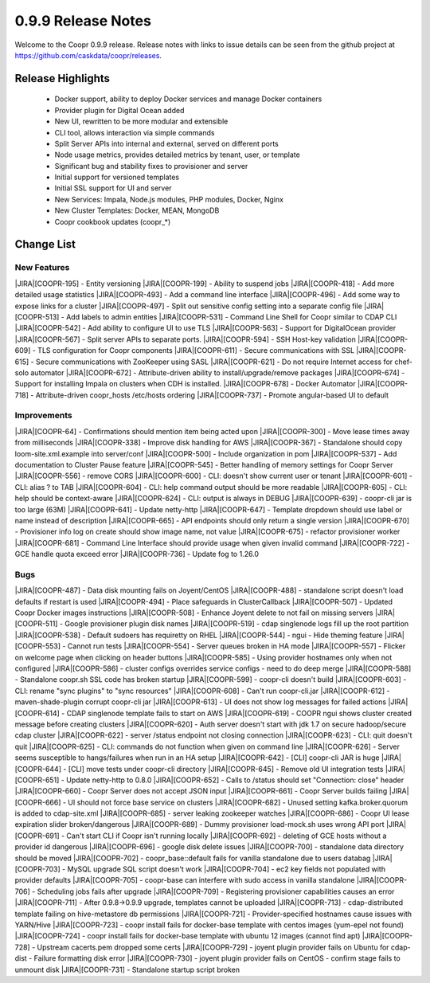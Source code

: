 ..
   Copyright © 2012-2015 Cask Data, Inc.

   Licensed under the Apache License, Version 2.0 (the "License");
   you may not use this file except in compliance with the License.
   You may obtain a copy of the License at
 
       http://www.apache.org/licenses/LICENSE-2.0

   Unless required by applicable law or agreed to in writing, software
   distributed under the License is distributed on an "AS IS" BASIS,
   WITHOUT WARRANTIES OR CONDITIONS OF ANY KIND, either express or implied.
   See the License for the specific language governing permissions and
   limitations under the License.

.. _release-notes-0.9.9:

.. index::
   single: Release Notes

===================
0.9.9 Release Notes
===================

Welcome to the Coopr 0.9.9 release. Release notes with links to issue details can be seen
from the github project at https://github.com/caskdata/coopr/releases.

Release Highlights
------------------
  * Docker support, ability to deploy Docker services and manage Docker containers
  * Provider plugin for Digital Ocean added
  * New UI, rewritten to be more modular and extensible
  * CLI tool, allows interaction via simple commands
  * Split Server APIs into internal and external, served on different ports
  * Node usage metrics, provides detailed metrics by tenant, user, or template
  * Significant bug and stability fixes to provisioner and server
  * Initial support for versioned templates
  * Initial SSL support for UI and server

  * New Services: Impala, Node.js modules, PHP modules, Docker, Nginx 
  * New Cluster Templates: Docker, MEAN, MongoDB
  * Coopr cookbook updates (coopr_*)

Change List
-----------

.. |JIRA| replace:: https://issues.cask.co/browse/

New Features
............
|JIRA|[COOPR-195] - Entity versioning
|JIRA|[COOPR-199] - Ability to suspend jobs
|JIRA|[COOPR-418] - Add more detailed usage statistics
|JIRA|[COOPR-493] - Add a command line interface
|JIRA|[COOPR-496] - Add some way to expose links for a cluster
|JIRA|[COOPR-497] - Split out sensitive config setting into a separate config file
|JIRA|[COOPR-513] - Add labels to admin entities
|JIRA|[COOPR-531] - Command Line Shell for Coopr similar to CDAP CLI
|JIRA|[COOPR-542] - Add ability to configure UI to use TLS
|JIRA|[COOPR-563] - Support for DigitalOcean provider
|JIRA|[COOPR-567] - Split server APIs to separate ports.
|JIRA|[COOPR-594] - SSH Host-key validation
|JIRA|[COOPR-609] - TLS configuration for Coopr components
|JIRA|[COOPR-611] - Secure communications with SSL
|JIRA|[COOPR-615] - Secure communications with ZooKeeper using SASL
|JIRA|[COOPR-621] - Do not require Internet access for chef-solo automator
|JIRA|[COOPR-672] - Attribute-driven ability to install/upgrade/remove packages
|JIRA|[COOPR-674] - Support for installing Impala on clusters when CDH is installed.
|JIRA|[COOPR-678] - Docker Automator
|JIRA|[COOPR-718] - Attribute-driven coopr_hosts /etc/hosts ordering
|JIRA|[COOPR-737] - Promote angular-based UI to default

Improvements
............
|JIRA|[COOPR-64] - Confirmations should mention item being acted upon
|JIRA|[COOPR-300] - Move lease times away from milliseconds
|JIRA|[COOPR-338] - Improve disk handling for AWS
|JIRA|[COOPR-367] - Standalone should copy loom-site.xml.example into server/conf
|JIRA|[COOPR-500] - Include organization in pom
|JIRA|[COOPR-537] - Add documentation to Cluster Pause feature
|JIRA|[COOPR-545] - Better handling of memory settings for Coopr Server
|JIRA|[COOPR-556] - remove CORS
|JIRA|[COOPR-600] - CLI: doesn't show current user or tenant
|JIRA|[COOPR-601] - CLI: alias ? to TAB
|JIRA|[COOPR-604] - CLI: help command output should be more readable
|JIRA|[COOPR-605] - CLI: help should be context-aware
|JIRA|[COOPR-624] - CLI: output is always in DEBUG
|JIRA|[COOPR-639] - coopr-cli jar is too large (63M)
|JIRA|[COOPR-641] - Update netty-http
|JIRA|[COOPR-647] - Template dropdown should use label or name instead of description
|JIRA|[COOPR-665] - API endpoints should only return a single version
|JIRA|[COOPR-670] - Provisioner info log on create should show image name, not value
|JIRA|[COOPR-675] - refactor provisioner worker
|JIRA|[COOPR-681] - Command Line Interface should provide usage when given invalid command
|JIRA|[COOPR-722] - GCE handle quota exceed error
|JIRA|[COOPR-736] - Update fog to 1.26.0

Bugs
....
|JIRA|[COOPR-487] - Data disk mounting fails on Joyent/CentOS
|JIRA|[COOPR-488] - standalone script doesn't load defaults if restart is used
|JIRA|[COOPR-494] - Place safeguards in ClusterCallback
|JIRA|[COOPR-507] - Updated Coopr Docker images instructions
|JIRA|[COOPR-508] - Enhance Joyent delete to not fail on missing servers
|JIRA|[COOPR-511] - Google provisioner plugin disk names
|JIRA|[COOPR-519] - cdap singlenode logs fill up the root partition
|JIRA|[COOPR-538] - Default sudoers has requiretty on RHEL
|JIRA|[COOPR-544] - ngui - Hide theming feature
|JIRA|[COOPR-553] - Cannot run tests
|JIRA|[COOPR-554] - Server queues broken in HA mode
|JIRA|[COOPR-557] - Flicker on welcome page when clicking on header buttons
|JIRA|[COOPR-585] - Using provider hostnames only when not configured
|JIRA|[COOPR-586] - cluster configs overrides service configs - need to do deep merge
|JIRA|[COOPR-588] - Standalone coopr.sh SSL code has broken startup
|JIRA|[COOPR-599] - coopr-cli doesn't build
|JIRA|[COOPR-603] - CLI: rename "sync plugins" to "sync resources"
|JIRA|[COOPR-608] - Can't run coopr-cli.jar
|JIRA|[COOPR-612] - maven-shade-plugin corrupt coopr-cli jar
|JIRA|[COOPR-613] - UI does not show log messages for failed actions
|JIRA|[COOPR-614] - CDAP singlenode template fails to start on AWS
|JIRA|[COOPR-619] - COOPR ngui shows cluster created message before creating clusters
|JIRA|[COOPR-620] - Auth server doesn't start with jdk 1.7 on secure hadoop/secure cdap cluster
|JIRA|[COOPR-622] - server /status endpoint not closing connection
|JIRA|[COOPR-623] - CLI: quit doesn't quit
|JIRA|[COOPR-625] - CLI: commands do not function when given on command line
|JIRA|[COOPR-626] - Server seems susceptible to hangs/failures when run in an HA setup
|JIRA|[COOPR-642] - [CLI] coopr-cli JAR is huge
|JIRA|[COOPR-644] - [CLI] move tests under coopr-cli directory
|JIRA|[COOPR-645] - Remove old UI integration tests
|JIRA|[COOPR-651] - Update netty-http to 0.8.0
|JIRA|[COOPR-652] - Calls to /status should set "Connection: close" header
|JIRA|[COOPR-660] - Coopr Server does not accept JSON input
|JIRA|[COOPR-661] - Coopr Server builds failing
|JIRA|[COOPR-666] - UI should not force base service on clusters
|JIRA|[COOPR-682] - Unused setting kafka.broker.quorum is added to cdap-site.xml
|JIRA|[COOPR-685] - server leaking zookeeper watches
|JIRA|[COOPR-686] - Coopr UI lease expiration slider broken/dangerous
|JIRA|[COOPR-689] - Dummy provisioner load-mock.sh uses wrong API port
|JIRA|[COOPR-691] - Can't start CLI if Coopr isn't running locally
|JIRA|[COOPR-692] - deleting of GCE hosts without a provider id dangerous
|JIRA|[COOPR-696] - google disk delete issues
|JIRA|[COOPR-700] - standalone data directory should be moved
|JIRA|[COOPR-702] - coopr_base::default fails for vanilla standalone due to users databag
|JIRA|[COOPR-703] - MySQL upgrade SQL script doesn't work
|JIRA|[COOPR-704] - ec2 key fields not populated with provider defaults
|JIRA|[COOPR-705] - coopr-base can interfere with sudo access in vanilla standalone
|JIRA|[COOPR-706] - Scheduling jobs fails after upgrade
|JIRA|[COOPR-709] - Registering provisioner capabilities causes an error
|JIRA|[COOPR-711] - After 0.9.8->0.9.9 upgrade, templates cannot be uploaded
|JIRA|[COOPR-713] - cdap-distributed template failing on hive-metastore db permissions
|JIRA|[COOPR-721] - Provider-specified hostnames cause issues with YARN/Hive
|JIRA|[COOPR-723] - coopr install fails for docker-base template with centos images (yum-epel not found)
|JIRA|[COOPR-724] - coopr install fails for docker-base template with ubuntu 12 images (cannot find apt)
|JIRA|[COOPR-728] - Upstream cacerts.pem dropped some certs
|JIRA|[COOPR-729] - joyent plugin provider fails on Ubuntu for cdap-dist - Failure formatting disk error
|JIRA|[COOPR-730] - joyent plugin provider fails on CentOS - confirm stage fails to unmount disk
|JIRA|[COOPR-731] - Standalone startup script broken
